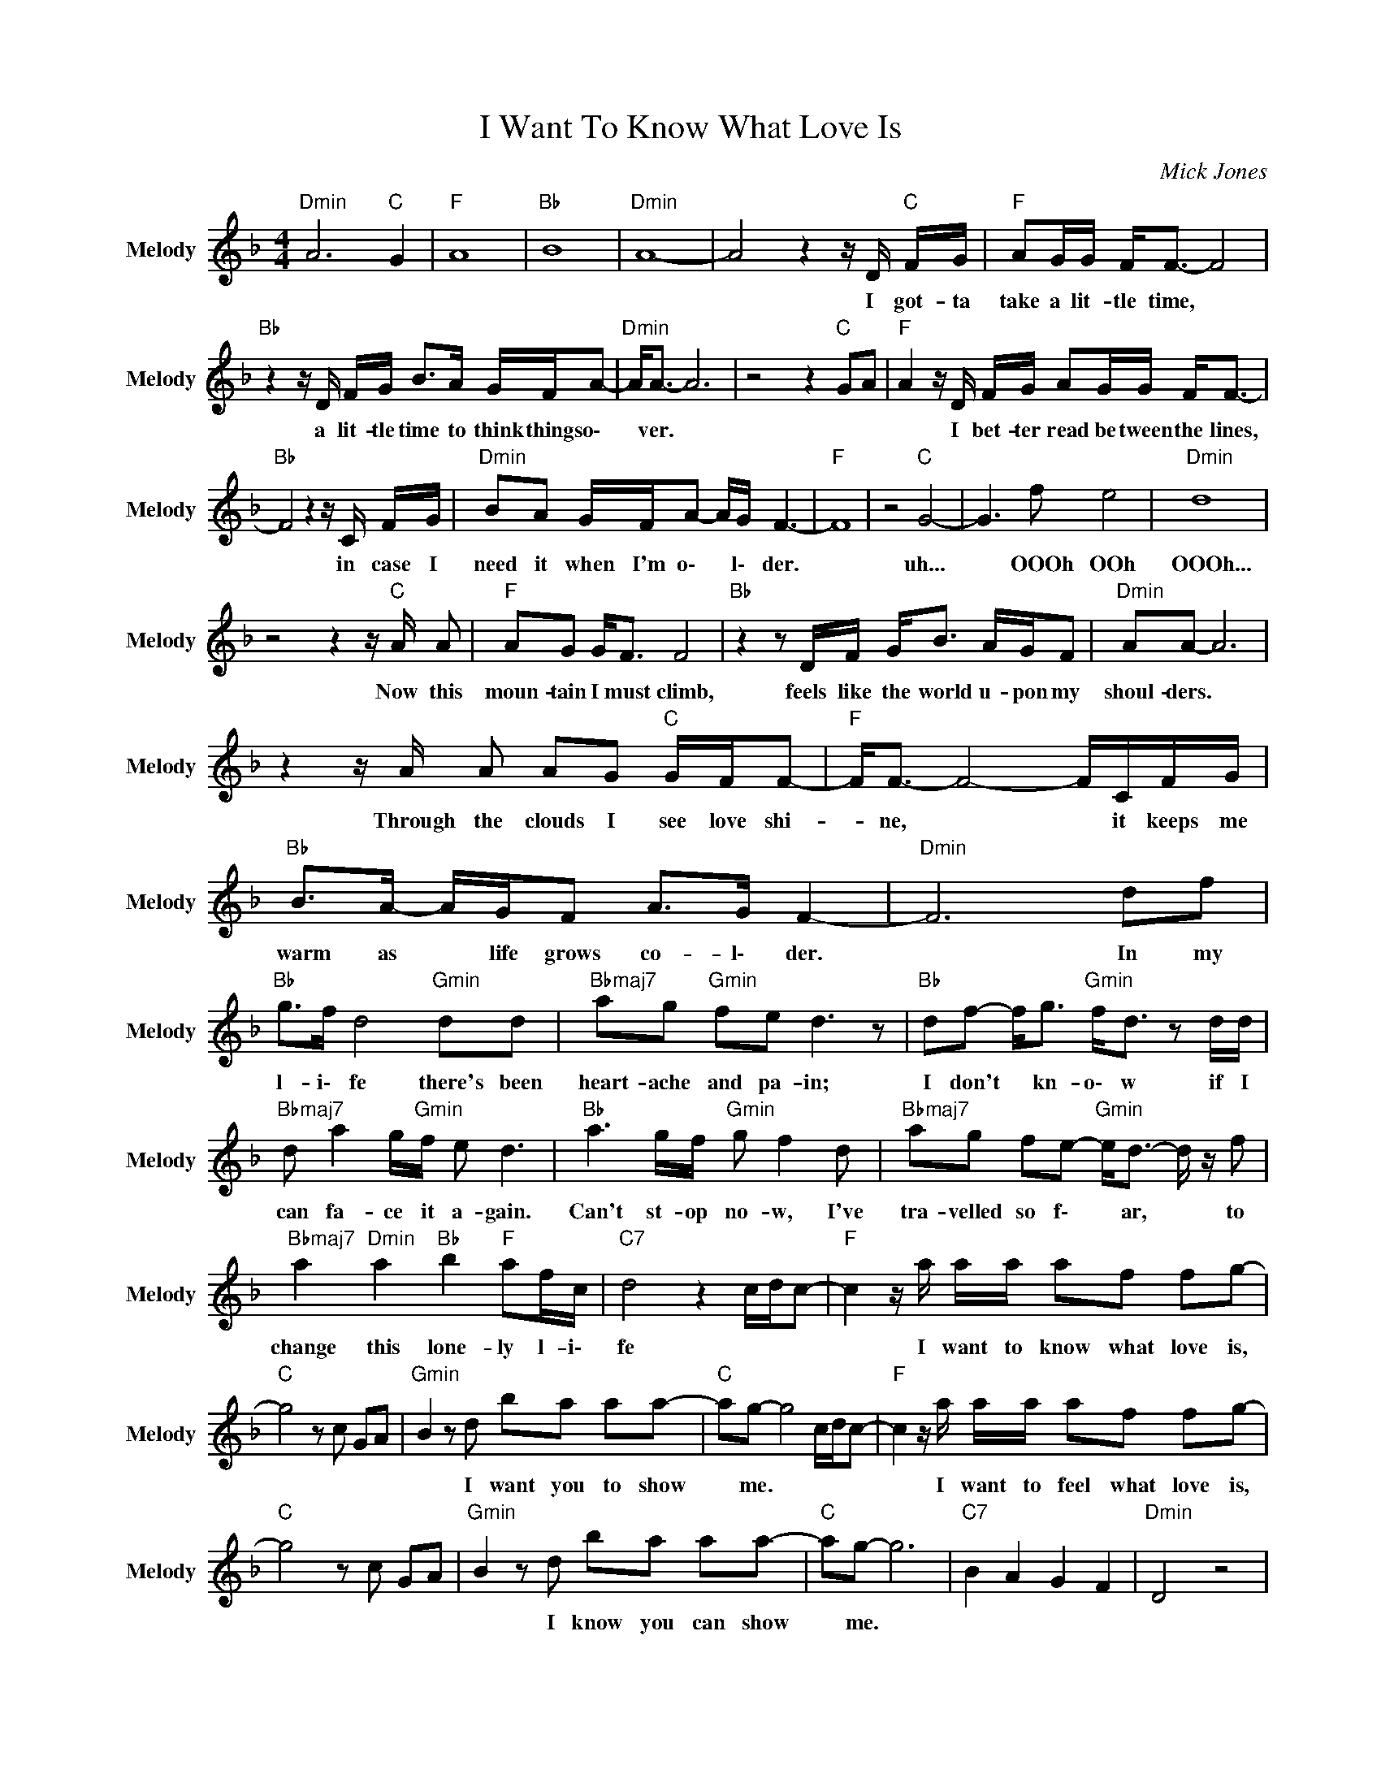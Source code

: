 X:1
T:I Want To Know What Love Is
C:Mick Jones
Z:All Rights Reserved
L:1/8
M:4/4
K:F
V:1 treble nm="Melody" snm="Melody"
%%MIDI channel 7
%%MIDI program 25
V:1
"Dmin" A6"C " G2 |"F " A8 |"Bb " B8 |"Dmin" A8- | A4 z2 z/ D/"C " F/G/ |"F " AG/G/ F<F- F4 | %6
w: ||||* I ~got- ~ta|take a lit- tle time, *|
"Bb " z2 z/ D/ F/G/ B>A G/F/A- |"Dmin" A<A- A6 | z4 z2"C " GA |"F " A2 z/ D/ F/G/ AG/G/ F<F- | %10
w: a ~lit- tle time ~to ~think ~things o\-|* ver. *||* I ~bet- ter ~read ~be tween the ~lines,|
"Bb " F4 z2 z/ C/ F/G/ |"Dmin" BA G/F/A- A/G/ F3- |"F " F8 | z4"C " G4- | G3 f e4 |"Dmin" d8 | %16
w: * in ~case ~I|~need ~it ~when ~I'm o\- * l\- der.||uh...|* ~OOOh ~OOh|~OOOh...|
 z4 z2 z/"C " A/ A |"F " AG G<F F4 |"Bb " z2 z D/F/ G<B A/G/F |"Dmin" AA- A6 | %20
w: Now ~this|~moun- tain I must ~climb,|feels ~like ~the ~world ~u- ~pon my|~shoul- ders. *|
 z2 z/ A/ A AG"C " G/F/F- |"F " F<F- F4- F/C/F/G/ |"Bb " B>A- A/G/F A>G F2- |"Dmin" F6 df | %24
w: Through ~the ~clouds ~I ~see ~love shi-|* ne, * * it ~keeps ~me|~warm ~as * ~life ~grows ~co- l\- der.|* In ~my|
"Bb " g>f d4"Gmin" dd |"Bbmaj7" ag"Gmin" fe d3 z |"Bb " df- f<g"Gmin" f<d z d/d/ | %27
w: ~l- i\- fe ~there's ~been|~heart- ache ~and ~pa- in;|I ~don't * ~kn- o\- w ~if ~I|
"Bbmaj7" d a2 g/"Gmin"f/ e d3 |"Bb " a3 g/f/"Gmin" g f2 d |"Bbmaj7" ag fe-"Gmin" e<d- d/ z/ f | %30
w: ~can ~fa- ce ~it ~a- gain.|Can't st- op ~no- w, ~I've|~tra- velled so f\- * ar, * to|
"Bbmaj7" a2"Dmin" a2"Bb " b2"F " af/c/ |"C7" d4 z2 c/d/c- |"F " c2 z/ a/ a/a/ af fg- | %33
w: change ~this ~lone- ly ~l- i\-|fe * * *|* I ~want ~to ~know ~what ~love ~is,|
"C " g4 z c GA |"Gmin" B2 z d ba aa- |"C " ag- g4 c/d/c- |"F " c2 z/ a/ a/a/ af fg- | %37
w: |* I ~want ~you ~to ~show|* ~me. * * * *|* I ~want ~to ~feel ~what ~love ~is,|
"C " g4 z c GA |"Gmin" B2 z d ba aa- |"C " ag- g6 |"C7" B2 A2 G2 F2 |"Dmin" D4 z4 | %42
w: |* I ~know ~you ~can ~show|* ~me. *|||
 z4 z2 z/ D/"C " F/G/ |"F " AG/G/ F<F- F4 |"Bb " z2 z/ D/ G/A/ B2 B/c/d |"Dmin" A/ A7/2- A4 | %46
w: I'm ~gon- na|take a lit- tle time, *|a ~lit- tle time ~to ~look a\-|round ~me. *|
 z2 z/ A/ A AG"C " (3:2:2G2 F |"F " F6- F/D/G/A/ |"Bb " B<B c>d A/G/ A3- |"Dmin" A4 ag gf | %50
w: I've ~got ~no- where ~left ~to|~hide, * it ~looks ~like|~love has fi- ~nally ~found- ~m- e\-|* I\- n ~m- y|
"Bb " g>f d2"Gmin" z2 dd |"Bbmaj7" ag fe/"Gmin"d/- d4 |"Bb " df- f<g"Gmin" f<d z d/d/ | %53
w: ~li- f\- e ~there's ~been|~heart- ache ~and ~pa- in *|I ~don't * ~kn- o\- w ~if ~I|
"Bbmaj7" d a2 g/f/"Gmin" e d3 |"Bb " a3 g/f/"Gmin" g f2 d |"Bbmaj7" ag fe-"Gmin" e<d- d/ z/ f | %56
w: ~can ~fa- ce- ~it- ~a- gain;|Can't st- op ~no- w, ~I've|~tra- velled so fa- * r, * to|
"Bbmaj7" a2"Dmin" a2"Bb " b2"F " af/c/ |"C7" d6 c/d/c- |"F " c z z/ a/ a/a/ af fg- | %59
w: change ~this ~lone- ly ~li- f\-|e. * * *|* I ~want ~to ~know ~what ~love ~is,|
"C " g4 z c GA |"Gmin" B2 z d ba aa- |"C " a g3- g2 c/d/c- |"F " c2 z/ a/ a/a/ af fg- | %63
w: |* I ~want ~you ~to ~show|* ~me. * * * *|* I ~want ~to ~feel ~what ~love ~is,|
"C " g4 z c GA |"Gmin" B2 z d ba aa- |"C " a g3- g2 c/d/c- |"F " c2 z/ a/ a/a/ af fg- | %67
w: |* I ~know ~you ~can ~show|* ~me. * * * *|* I ~want ~to ~know ~what ~love ~is,|
"C " g4 z c GA |"Gmin" B2 z d ba aa- |"C " a g3- g2 c/d/c- |"F " c2 z/ a/ a/a/ af fg- | %71
w: |* I ~want ~you ~to ~show|* ~me. * * * *|* I ~want ~to ~feel ~what ~love ~is,|
"C " g4 z c GA |"Gmin" B2 z d ba aa- |"C " a g3- g2 c/d/c- |"F " c2 z/ a/ a/a/ af fg- | %75
w: |* I ~know ~you ~can ~show|* ~me. * * * *|* I ~want ~to ~know /what ~love ~is,|
"C " g4 z c GA |"Gmin" B2 z d ba aa- |"C " a g3- g2 c/d/c- |"F " c2 z/ a/ a/a/ af fg- | %79
w: |* I ~want ~you to ~show|* ~me. * * * *|* I ~want ~to ~feel what ~love ~is,|
"C " g4 z c GA |"Gmin" B2 z d ba aa- |"C " a g3- g2 c/d/c- |"F " c2 z/ a/ a/a/ af fg- | %83
w: |* I ~know ~you ~can ~show|* ~me. * * * *|* I ~want ~to ~know what ~love ~is,|
"C " g4 z c GA |"Gmin" B2 z d ba aa- |"C " a g3- g2 c/d/c- |"F " c2 z/ a/ a/a/ af fg- | %87
w: |* I ~know ~you ~can ~show|* ~me. * * * *|* I ~want ~to ~feel what ~love ~is,|
"C " g4 z c GA |"Gmin" B2 z d ba aa- |"C " a g3- g2 c/d/c- |"F " c2 z/ a/ a/a/ af fg- | %91
w: |* I ~know you ~can ~show|* ~me. * * * *|* I ~want ~to ~know ~what ~love ~is,|
"C " g4 z c GA |"Gmin" B2 z d ba aa- |"C " a g3"Bb " f2"C7" e2 |"F " f8- | f4 z4 |] %96
w: |* I ~want ~you ~to ~show|* ~me. * *|||

